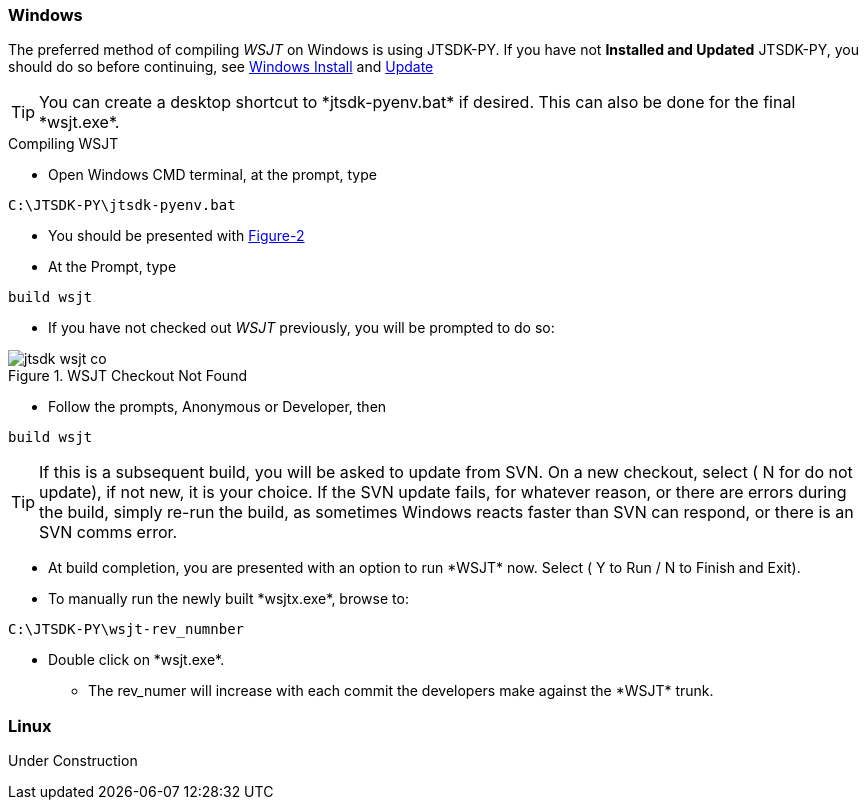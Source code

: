 
=== Windows

The preferred method of compiling _WSJT_ on Windows is using JTSDK-PY.
If you have not *Installed and Updated* JTSDK-PY, you should do so before
continuing, see <<WININSTALL,Windows Install>> and <<WINUPDATE,Update>>

TIP: You can create a desktop shortcut to +*jtsdk-pyenv.bat*+ if
desired. This can also be done for the final +*wsjt.exe*+.

.Compiling WSJT

** Open Windows CMD terminal, at the prompt, type
----
C:\JTSDK-PY\jtsdk-pyenv.bat
----
** You should be presented with <<PYMENU,Figure-2>>
** At the Prompt, type
----
build wsjt
----
** If you have not checked out _WSJT_ previously, you will be prompted
to do so:

.WSJT Checkout Not Found
image::images/jtsdk-wsjt-co.png[]

** Follow the prompts, Anonymous or Developer, then
-----
build wsjt
-----

TIP: If this is a subsequent build, you will be asked to update from SVN.
On a new checkout, select ( N for do not update), if not new, it is 
your choice. If the SVN update fails, for whatever reason, or there are errors
during the build, simply re-run the build, as sometimes Windows reacts
faster than SVN can respond, or there is an SVN comms error.

** At build completion, you are presented with an option to
run +*WSJT*+ now. Select ( Y to Run / N to Finish and Exit).
** To manually run the newly built +*wsjtx.exe*+, browse to:
----
C:\JTSDK-PY\wsjt-rev_numnber
----
** Double click on +*wsjt.exe*+.
*** The rev_numer will increase with each commit the developers make
against the +*WSJT*+ trunk.

=== Linux

Under Construction

